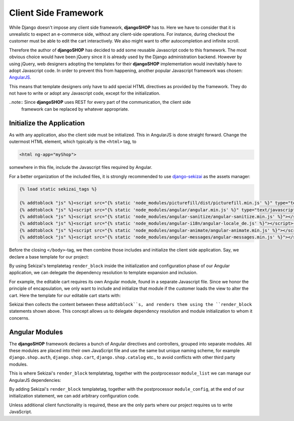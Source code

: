 .. _reference/client-framework:

=====================
Client Side Framework
=====================

While Django doesn't impose any client side framework, **djangoSHOP** has to. Here we have to
consider that it is unrealistic to expect an e-commerce side, without any client-side operations.
For instance, during checkout the customer must be able to edit the cart interactively. We also
might want to offer autocompletion and infinite scroll.

Therefore the author of **djangoSHOP** has decided to add some reusable Javascript code to this
framework. The most obvious choice would have been jQuery since it is already used by the Django
administration backend. However by using jQuery, web designers adopting the templates for their
**djangoSHOP** implementation would inevitably have to adopt Javascript code. In order to prevent
this from happening, another popular Javascript framework was chosen: AngularJS_.

This means that template designers only have to add special HTML directives as provided by the
framework. They do not have to write or adopt any Javascript code, except for the initialization.

..note:: Since **djangoSHOP** uses REST for every part of the communication, the client side
	framework can be replaced by whatever appropriate.


Initialize the Application
==========================

As with any application, also the client side must be initialized. This in AngularJS is done
straight forward. Change the outermost HTML element, which typically is the ``<html>`` tag, to

.. code-block:: html

	<html ng-app="myShop">

somewhere in this file, include the Javascript files required by Angular.

For a better organization of the included files, it is strongly recommended to use django-sekizai_
as the assets manager:

.. code-block:: django

	{% load static sekizai_tags %}
	
	{% addtoblock "js" %}<script src="{% static 'node_modules/picturefill/dist/picturefill.min.js' %}" type="text/javascript"></script>{% endaddtoblock %}
	{% addtoblock "js" %}<script src="{% static 'node_modules/angular/angular.min.js' %}" type="text/javascript"></script>{% endaddtoblock %}
	{% addtoblock "js" %}<script src="{% static 'node_modules/angular-sanitize/angular-sanitize.min.js' %}"></script>{% endaddtoblock %}
	{% addtoblock "js" %}<script src="{% static 'node_modules/angular-i18n/angular-locale_de.js' %}"></script>{% endaddtoblock %}
	{% addtoblock "js" %}<script src="{% static 'node_modules/angular-animate/angular-animate.min.js' %}"></script>{% endaddtoblock %}
	{% addtoblock "js" %}<script src="{% static 'node_modules/angular-messages/angular-messages.min.js' %}"></script>{% endaddtoblock %}

Before the closing ``</body>``-tag, we then combine those includes and initialize the client side
application. Say, we declare a base template for our project:

.. code-block:: django
	:caption: myshop/pages/base.html

	{% load djng_tags %}
	<body>
	...
	{% render_block "js" postprocessor "compressor.contrib.sekizai.compress" %}
	<script type="text/javascript">
	angular.module('myShop', ['ngAnimate', 'ngMessages', 'ngSanitize',
		{% render_block "shop-ng-requires" postprocessor "shop.sekizai_processors.module_list" %}
	]).config(['$httpProvider', function($httpProvider) {
		$httpProvider.defaults.headers.common['X-CSRFToken'] = '{{ csrf_token }}';
		$httpProvider.defaults.headers.common['X-Requested-With'] = 'XMLHttpRequest';
	}]).config(['$locationProvider', function($locationProvider) {
		$locationProvider.html5Mode(false);
	}]){% render_block "shop-ng-config" postprocessor "shop.sekizai_processors.module_config" %};
	</script>
	
	</body>

By using Sekizai's templatetag ``render_block`` inside the initialization and configuration phase
of our Angular application, we can delegate the dependency resolution to template expansion and
inclusion.

For example, the editable cart requires its own Angular module, found in a separate Javascript file.
Since we honor the principle of encapsulation, we only want to include and initialize that module
if the customer loads the view to alter the cart. Here the template for our editable cart starts
with:

.. code-block:: django
	:caption: shop/cart/editable.html

	{% load static sekizai_tags %}
	
	{% addtoblock "js" %}<script src="{% static 'shop/js/cart.js' %}" type="text/javascript"></script>{% endaddtoblock %}
	{% addtoblock "shop-ng-requires" %}django.shop.cart{% endaddtoblock %}

Sekizai then collects the content between these ``addtoblock``s, and renders them using the
``render_block`` statements shown above. This concept allows us to delegate dependency resolution
and module initialization to whom it concerns.


Angular Modules
===============

The **djangoSHOP** framework declares a bunch of Angular directives and controllers, grouped into
separate modules. All these modules are placed into their own JavaScript file and use the same
but unique naming scheme, for example ``django.shop.auth``, ``django.shop.cart``,
``django.shop.catalog`` etc., to avoid conflicts with other third party modules.

This is where Sekizai's ``render_block`` templatetag, together with the postprocessor
``module_list`` we can manage our AngularJS dependencies:

.. block:: Django

	angular.module('myShop', [/* other dependencies */
	    {% render_block "shop-ng-requires" postprocessor "shop.sekizai_processors.module_list" %}
	])

By adding Sekizai's ``render_block`` templatetag, together with the postprocessor ``module_config``,
at the end of our initialization statement, we can add arbitrary configuration code.

.. block:: Django

	angular.module('myShop', [/* module dependencies */]
	).{% render_block "shop-ng-config" postprocessor "shop.sekizai_processors.module_config" %};

Unless additional client functionality is required, these are the only parts where our project
requires us to write JavaScript.


.. _AngularJS: https://www.angularjs.org/
.. _django-sekizai: https://django-sekizai.readthedocs.org/en/latest/
